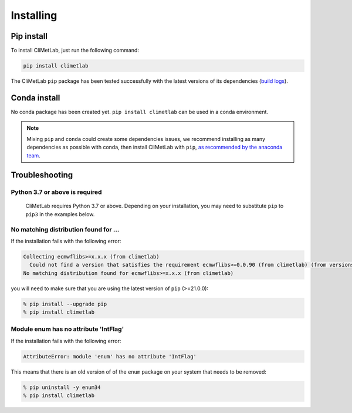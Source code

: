 .. _installing:

Installing
==========


Pip install
-----------

To install CliMetLab, just run the following command:

.. code-block:: bash

  pip install climetlab

The CliMetLab ``pip`` package has been tested successfully with the latest versions of
its dependencies (`build logs <https://github.com/ecmwf/climetlab/actions/workflows/test-and-release.yml>`_).

Conda install
-------------

No conda package has been created yet.
``pip install climetlab`` can be used in a conda environment.

.. note::

  Mixing ``pip`` and ``conda`` could create some dependencies issues,
  we recommend installing as many dependencies as possible with conda,
  then install CliMetLab with ``pip``, `as recommended by the anaconda team
  <https://www.anaconda.com/blog/using-pip-in-a-conda-environment>`_.


Troubleshooting
---------------

Python 3.7 or above is required
~~~~~~~~~~~~~~~~~~~~~~~~~~~~~~~

  CliMetLab requires Python 3.7 or above. Depending on your installation,
  you may need to substitute ``pip`` to ``pip3`` in the examples below.

  .. todo::

    Python 3.10 is not supported yet,
    as some dependencies are not available for python 3.10.


No matching distribution found for ...
~~~~~~~~~~~~~~~~~~~~~~~~~~~~~~~~~~~~~~

If the installation fails with the following error:

.. code-block:: html

  Collecting ecmwflibs>=x.x.x (from climetlab)
    Could not find a version that satisfies the requirement ecmwflibs>=0.0.90 (from climetlab) (from versions: )
  No matching distribution found for ecmwflibs>=x.x.x (from climetlab)

you will need to make sure that you are using the latest version of ``pip`` (>=21.0.0):

.. code-block:: bash

  % pip install --upgrade pip
  % pip install climetlab

Module enum has no attribute 'IntFlag'
~~~~~~~~~~~~~~~~~~~~~~~~~~~~~~~~~~~~~~
If the installation fails with the following error:

.. code-block:: html

  AttributeError: module 'enum' has no attribute 'IntFlag'

This means that there is an old version of of the ``enum`` package on
your system that needs to be removed:

.. code-block:: bash

  % pip uninstall -y enum34
  % pip install climetlab
